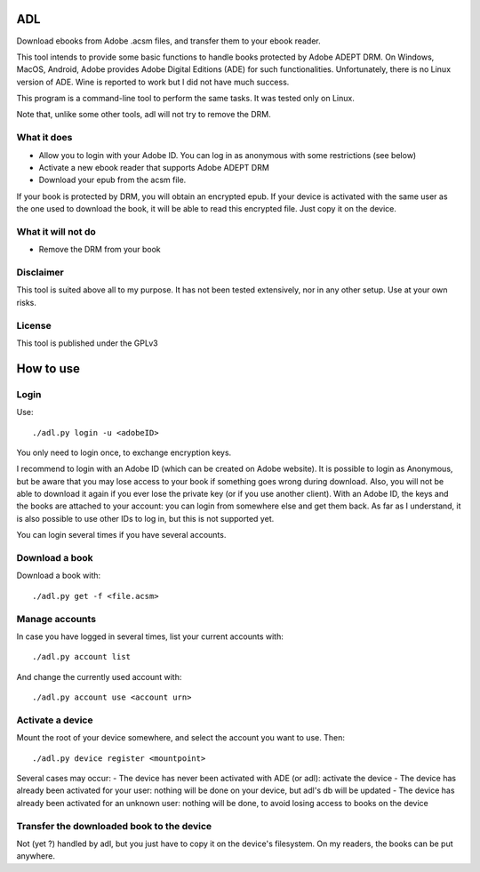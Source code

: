ADL
===

Download ebooks from Adobe .acsm files, and transfer them to your ebook reader.

This tool intends to provide some basic functions to handle books protected by Adobe ADEPT DRM.
On Windows, MacOS, Android, Adobe provides Adobe Digital Editions (ADE) for such functionalities. Unfortunately, there is no Linux version of ADE. Wine is reported to work but I did not have much success.

This program is a command-line tool to perform the same tasks. It was tested only on Linux.

Note that, unlike some other tools, adl will not try to remove the DRM.

What it does
------------
- Allow you to login with your Adobe ID. You can log in as anonymous with some restrictions (see below)
- Activate a new ebook reader that supports Adobe ADEPT DRM
- Download your epub from the acsm file. 

If your book is protected by DRM, you will obtain an encrypted epub. 
If your device is activated with the same user as the one used to download the book, it will be able to read this encrypted file. Just copy it on the device.

What it will not do
-------------------
- Remove the DRM from your book

Disclaimer
----------
This tool is suited above all to my purpose. It has not been tested extensively, nor in any other setup. Use at your own risks.

License
-------
This tool is published under the GPLv3

How to use
==========

Login
-----
Use::

  ./adl.py login -u <adobeID>

You only need to login once, to exchange encryption keys.

I recommend to login with an Adobe ID (which can be created on Adobe website). It is possible to login as Anonymous, but be aware that you may lose access to your book if something goes wrong during download. Also, you will not be able to download it again if you ever lose the private key (or if you use another client). With an Adobe ID, the keys and the books are attached to your account: you can login from somewhere else and get them back.
As far as I understand, it is also possible to use other IDs to log in, but this is not supported yet.

You can login several times if you have several accounts.

Download a book
---------------

Download a book with::

  ./adl.py get -f <file.acsm>

Manage accounts
---------------

In case you have logged in several times, list your current accounts with::

  ./adl.py account list

And change the currently used account with::

  ./adl.py account use <account urn>

Activate a device
-----------------

Mount the root of your device somewhere, and select the account you want to use. Then::

  ./adl.py device register <mountpoint>

Several cases may occur:
- The device has never been activated with ADE (or adl): activate the device
- The device has already been activated for your user: nothing will be done on your device, but adl's db will be updated
- The device has already been activated for an unknown user: nothing will be done, to avoid losing access to books on the device

Transfer the downloaded book to the device
------------------------------------------

Not (yet ?) handled by adl, but you just have to copy it on the device's filesystem. On my readers, the books can be put anywhere.
